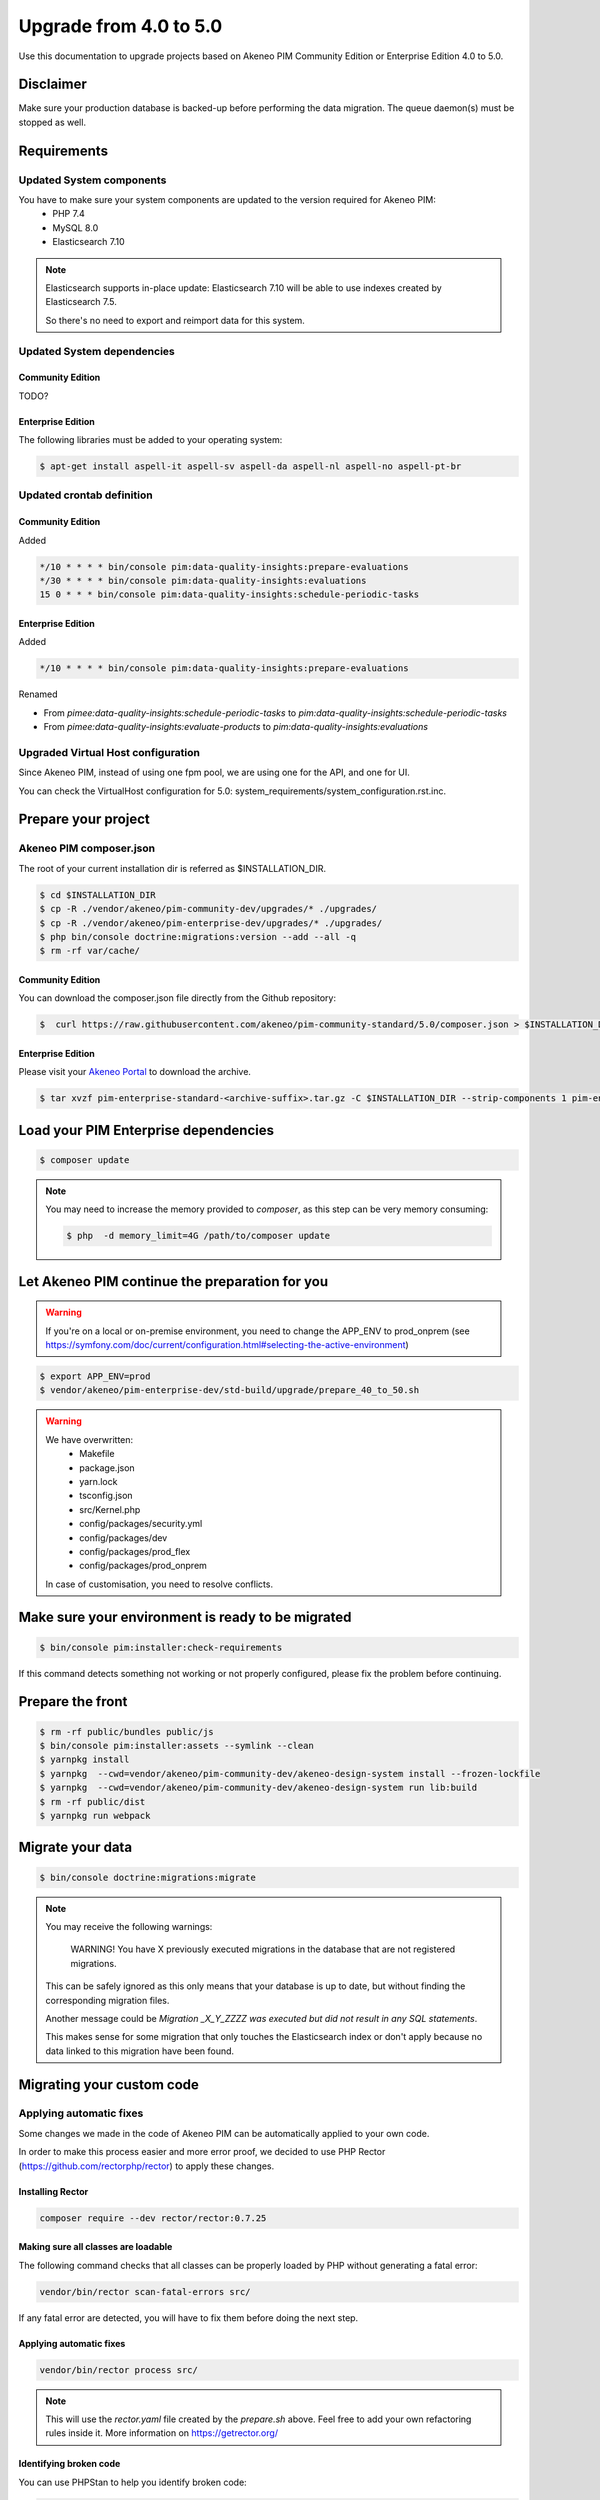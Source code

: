 Upgrade from 4.0 to 5.0
~~~~~~~~~~~~~~~~~~~~~~~

Use this documentation to upgrade projects based on Akeneo PIM Community Edition or Enterprise Edition 4.0 to 5.0.

Disclaimer
**********

Make sure your production database is backed-up before performing the data migration.
The queue daemon(s) must be stopped as well.

Requirements
************

Updated System components
-------------------------

You have to make sure your system components are updated to the version required for Akeneo PIM:
 - PHP 7.4
 - MySQL 8.0
 - Elasticsearch 7.10

.. note::
    Elasticsearch supports in-place update: Elasticsearch 7.10 will be able to use indexes created
    by Elasticsearch 7.5.

    So there's no need to export and reimport data for this system.


Updated System dependencies
---------------------------

Community Edition
^^^^^^^^^^^^^^^^^
TODO?

Enterprise Edition
^^^^^^^^^^^^^^^^^^
The following libraries must be added to your operating system:

.. code:: bash

    $ apt-get install aspell-it aspell-sv aspell-da aspell-nl aspell-no aspell-pt-br

Updated crontab definition
--------------------------

Community Edition
^^^^^^^^^^^^^^^^^

Added

.. code:: bash

    */10 * * * * bin/console pim:data-quality-insights:prepare-evaluations
    */30 * * * * bin/console pim:data-quality-insights:evaluations
    15 0 * * * bin/console pim:data-quality-insights:schedule-periodic-tasks


Enterprise Edition
^^^^^^^^^^^^^^^^^^

Added

.. code:: bash

    */10 * * * * bin/console pim:data-quality-insights:prepare-evaluations


Renamed

- From `pimee:data-quality-insights:schedule-periodic-tasks` to `pim:data-quality-insights:schedule-periodic-tasks`
- From `pimee:data-quality-insights:evaluate-products` to `pim:data-quality-insights:evaluations`

Upgraded Virtual Host configuration
-----------------------------------

Since Akeneo PIM, instead of using one fpm pool, we are using one for the API, and one for UI.

You can check the VirtualHost configuration for 5.0: system_requirements/system_configuration.rst.inc.

Prepare your project
********************

Akeneo PIM composer.json
----------------------------
The root of your current installation dir is referred as $INSTALLATION_DIR.


.. code:: bash

    $ cd $INSTALLATION_DIR
    $ cp -R ./vendor/akeneo/pim-community-dev/upgrades/* ./upgrades/
    $ cp -R ./vendor/akeneo/pim-enterprise-dev/upgrades/* ./upgrades/
    $ php bin/console doctrine:migrations:version --add --all -q
    $ rm -rf var/cache/

Community Edition
^^^^^^^^^^^^^^^^^

You can download the composer.json file directly from the Github repository:

.. code:: bash

    $  curl https://raw.githubusercontent.com/akeneo/pim-community-standard/5.0/composer.json > $INSTALLATION_DIR/composer.json

Enterprise Edition
^^^^^^^^^^^^^^^^^^
Please visit your `Akeneo Portal <https://help.akeneo.com/portal/articles/get-akeneo-pim-enterprise-archive.html>`_ to download the archive.

.. code:: bash

    $ tar xvzf pim-enterprise-standard-<archive-suffix>.tar.gz -C $INSTALLATION_DIR --strip-components 1 pim-enterprise-standard/composer.json

Load your PIM Enterprise dependencies
*****************************************

.. code:: bash

    $ composer update

.. note::

    You may need to increase the memory provided to `composer`, as this step can be very memory consuming:

    .. code:: bash

        $ php  -d memory_limit=4G /path/to/composer update

Let Akeneo PIM continue the preparation for you
***************************************************

.. warning::
    If you're on a local or on-premise environment, you need to change the APP_ENV to prod_onprem (see https://symfony.com/doc/current/configuration.html#selecting-the-active-environment)

.. code:: bash

    $ export APP_ENV=prod
    $ vendor/akeneo/pim-enterprise-dev/std-build/upgrade/prepare_40_to_50.sh

.. warning::
    We have overwritten:
        - Makefile
        - package.json
        - yarn.lock
        - tsconfig.json
        - src/Kernel.php
        - config/packages/security.yml
        - config/packages/dev
        - config/packages/prod_flex
        - config/packages/prod_onprem

    In case of customisation, you need to resolve conflicts.

Make sure your environment is ready to be migrated
**************************************************

.. code:: bash

    $ bin/console pim:installer:check-requirements


If this command detects something not working or not properly configured,
please fix the problem before continuing.

Prepare the front
*****************

.. code:: bash

    $ rm -rf public/bundles public/js
    $ bin/console pim:installer:assets --symlink --clean
    $ yarnpkg install
    $ yarnpkg  --cwd=vendor/akeneo/pim-community-dev/akeneo-design-system install --frozen-lockfile
    $ yarnpkg  --cwd=vendor/akeneo/pim-community-dev/akeneo-design-system run lib:build
    $ rm -rf public/dist
    $ yarnpkg run webpack

Migrate your data
*****************

.. code:: bash

    $ bin/console doctrine:migrations:migrate


.. note::

    You may receive the following warnings:

        WARNING! You have X previously executed migrations in the database that are not registered migrations.

    This can be safely ignored as this only means that your database is up to date, but without finding the corresponding
    migration files.

    Another message could be `Migration _X_Y_ZZZZ was executed but did not result in any SQL statements`.

    This makes sense for some migration that only touches the Elasticsearch index or don't apply because no data linked
    to this migration have been found.


Migrating your custom code
**************************

Applying automatic fixes
------------------------

Some changes we made in the code of Akeneo PIM can be automatically applied to your own code.

In order to make this process easier and more error proof, we decided to use PHP Rector (https://github.com/rectorphp/rector)
to apply these changes.


Installing Rector
^^^^^^^^^^^^^^^^^

.. code:: bash

    composer require --dev rector/rector:0.7.25


Making sure all classes are loadable
^^^^^^^^^^^^^^^^^^^^^^^^^^^^^^^^^^^^

The following command checks that all classes can be properly loaded by PHP
without generating a fatal error:

.. code:: bash

    vendor/bin/rector scan-fatal-errors src/

If any fatal error are detected, you will have to fix them before doing the next step.

Applying automatic fixes
^^^^^^^^^^^^^^^^^^^^^^^^

.. code:: bash

    vendor/bin/rector process src/


.. note::

    This will use the `rector.yaml` file created by the `prepare.sh` above.
    Feel free to add your own refactoring rules inside it. More information on https://getrector.org/

Identifying broken code
^^^^^^^^^^^^^^^^^^^^^^^^

You can use PHPStan to help you identify broken code:


.. code:: bash

    composer require --dev phpstan/phpstan
    vendor/bin/phpstan analyse src/

More information, please check https://github.com/phpstan/phpstan

From that point, you will have to migrate your bundle one by one.

Remember to check if they are still relevant, as each Akeneo version
brings new features.
